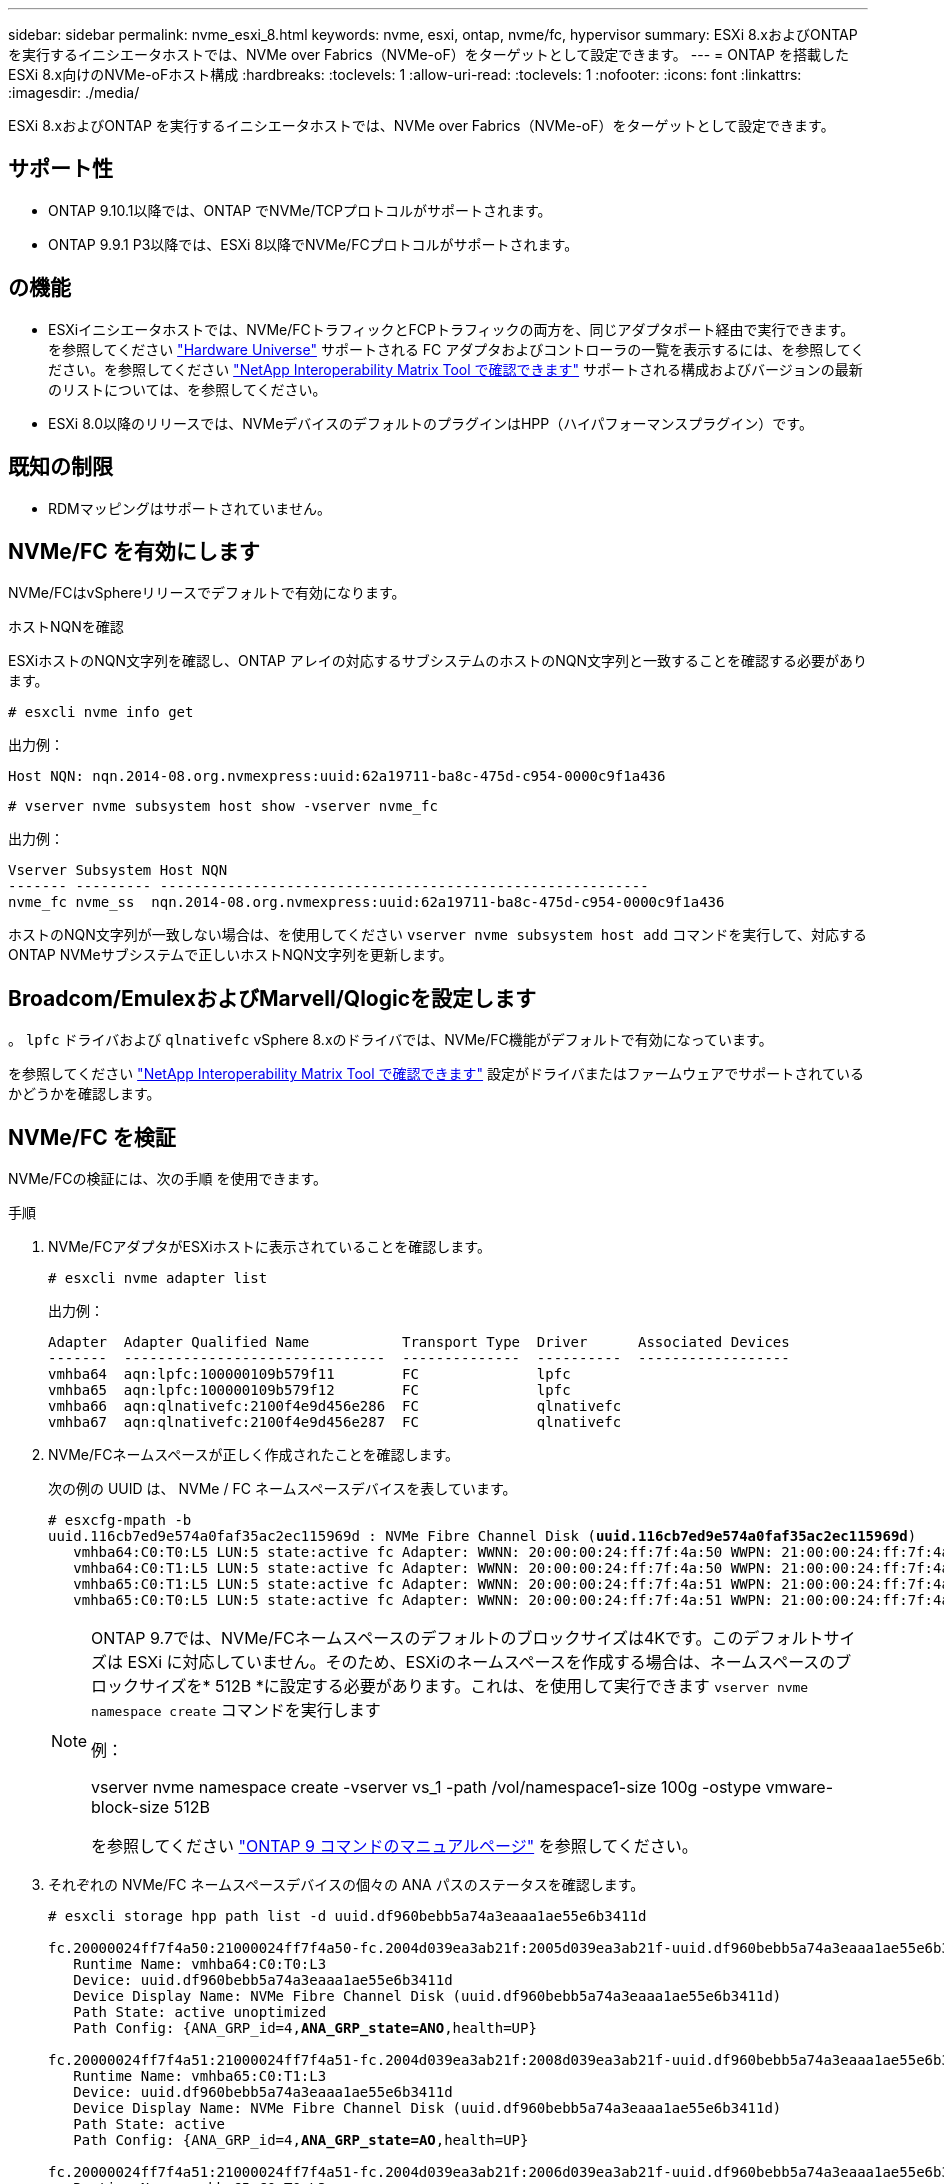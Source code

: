 ---
sidebar: sidebar 
permalink: nvme_esxi_8.html 
keywords: nvme, esxi, ontap, nvme/fc, hypervisor 
summary: ESXi 8.xおよびONTAP を実行するイニシエータホストでは、NVMe over Fabrics（NVMe-oF）をターゲットとして設定できます。 
---
= ONTAP を搭載したESXi 8.x向けのNVMe-oFホスト構成
:hardbreaks:
:toclevels: 1
:allow-uri-read: 
:toclevels: 1
:nofooter: 
:icons: font
:linkattrs: 
:imagesdir: ./media/


[role="lead"]
ESXi 8.xおよびONTAP を実行するイニシエータホストでは、NVMe over Fabrics（NVMe-oF）をターゲットとして設定できます。



== サポート性

* ONTAP 9.10.1以降では、ONTAP でNVMe/TCPプロトコルがサポートされます。
* ONTAP 9.9.1 P3以降では、ESXi 8以降でNVMe/FCプロトコルがサポートされます。




== の機能

* ESXiイニシエータホストでは、NVMe/FCトラフィックとFCPトラフィックの両方を、同じアダプタポート経由で実行できます。を参照してください link:https://hwu.netapp.com/Home/Index["Hardware Universe"^] サポートされる FC アダプタおよびコントローラの一覧を表示するには、を参照してください。を参照してください link:https://mysupport.netapp.com/matrix/["NetApp Interoperability Matrix Tool で確認できます"^] サポートされる構成およびバージョンの最新のリストについては、を参照してください。
* ESXi 8.0以降のリリースでは、NVMeデバイスのデフォルトのプラグインはHPP（ハイパフォーマンスプラグイン）です。




== 既知の制限

* RDMマッピングはサポートされていません。




== NVMe/FC を有効にします

NVMe/FCはvSphereリリースでデフォルトで有効になります。

.ホストNQNを確認
ESXiホストのNQN文字列を確認し、ONTAP アレイの対応するサブシステムのホストのNQN文字列と一致することを確認する必要があります。

[listing]
----
# esxcli nvme info get
----
出力例：

[listing]
----
Host NQN: nqn.2014-08.org.nvmexpress:uuid:62a19711-ba8c-475d-c954-0000c9f1a436
----
[listing]
----
# vserver nvme subsystem host show -vserver nvme_fc
----
出力例：

[listing]
----
Vserver Subsystem Host NQN
------- --------- ----------------------------------------------------------
nvme_fc nvme_ss  nqn.2014-08.org.nvmexpress:uuid:62a19711-ba8c-475d-c954-0000c9f1a436
----
ホストのNQN文字列が一致しない場合は、を使用してください `vserver nvme subsystem host add` コマンドを実行して、対応するONTAP NVMeサブシステムで正しいホストNQN文字列を更新します。



== Broadcom/EmulexおよびMarvell/Qlogicを設定します

。 `lpfc` ドライバおよび `qlnativefc` vSphere 8.xのドライバでは、NVMe/FC機能がデフォルトで有効になっています。

を参照してください link:https://mysupport.netapp.com/matrix/["NetApp Interoperability Matrix Tool で確認できます"^] 設定がドライバまたはファームウェアでサポートされているかどうかを確認します。



== NVMe/FC を検証

NVMe/FCの検証には、次の手順 を使用できます。

.手順
. NVMe/FCアダプタがESXiホストに表示されていることを確認します。
+
[listing]
----
# esxcli nvme adapter list
----
+
出力例：

+
[listing]
----

Adapter  Adapter Qualified Name           Transport Type  Driver      Associated Devices
-------  -------------------------------  --------------  ----------  ------------------
vmhba64  aqn:lpfc:100000109b579f11        FC              lpfc
vmhba65  aqn:lpfc:100000109b579f12        FC              lpfc
vmhba66  aqn:qlnativefc:2100f4e9d456e286  FC              qlnativefc
vmhba67  aqn:qlnativefc:2100f4e9d456e287  FC              qlnativefc
----
. NVMe/FCネームスペースが正しく作成されたことを確認します。
+
次の例の UUID は、 NVMe / FC ネームスペースデバイスを表しています。

+
[listing, subs="+quotes"]
----
# esxcfg-mpath -b
uuid.116cb7ed9e574a0faf35ac2ec115969d : NVMe Fibre Channel Disk (*uuid.116cb7ed9e574a0faf35ac2ec115969d*)
   vmhba64:C0:T0:L5 LUN:5 state:active fc Adapter: WWNN: 20:00:00:24:ff:7f:4a:50 WWPN: 21:00:00:24:ff:7f:4a:50  Target: WWNN: 20:04:d0:39:ea:3a:b2:1f WWPN: 20:05:d0:39:ea:3a:b2:1f
   vmhba64:C0:T1:L5 LUN:5 state:active fc Adapter: WWNN: 20:00:00:24:ff:7f:4a:50 WWPN: 21:00:00:24:ff:7f:4a:50  Target: WWNN: 20:04:d0:39:ea:3a:b2:1f WWPN: 20:07:d0:39:ea:3a:b2:1f
   vmhba65:C0:T1:L5 LUN:5 state:active fc Adapter: WWNN: 20:00:00:24:ff:7f:4a:51 WWPN: 21:00:00:24:ff:7f:4a:51  Target: WWNN: 20:04:d0:39:ea:3a:b2:1f WWPN: 20:08:d0:39:ea:3a:b2:1f
   vmhba65:C0:T0:L5 LUN:5 state:active fc Adapter: WWNN: 20:00:00:24:ff:7f:4a:51 WWPN: 21:00:00:24:ff:7f:4a:51  Target: WWNN: 20:04:d0:39:ea:3a:b2:1f WWPN: 20:06:d0:39:ea:3a:b2:1f
----
+
[NOTE]
====
ONTAP 9.7では、NVMe/FCネームスペースのデフォルトのブロックサイズは4Kです。このデフォルトサイズは ESXi に対応していません。そのため、ESXiのネームスペースを作成する場合は、ネームスペースのブロックサイズを* 512B *に設定する必要があります。これは、を使用して実行できます `vserver nvme namespace create` コマンドを実行します

例：

vserver nvme namespace create -vserver vs_1 -path /vol/namespace1-size 100g -ostype vmware-block-size 512B

を参照してください link:https://docs.netapp.com/us-en/ontap/concepts/manual-pages.html["ONTAP 9 コマンドのマニュアルページ"^] を参照してください。

====
. それぞれの NVMe/FC ネームスペースデバイスの個々の ANA パスのステータスを確認します。
+
[listing, subs="+quotes"]
----
# esxcli storage hpp path list -d uuid.df960bebb5a74a3eaaa1ae55e6b3411d

fc.20000024ff7f4a50:21000024ff7f4a50-fc.2004d039ea3ab21f:2005d039ea3ab21f-uuid.df960bebb5a74a3eaaa1ae55e6b3411d
   Runtime Name: vmhba64:C0:T0:L3
   Device: uuid.df960bebb5a74a3eaaa1ae55e6b3411d
   Device Display Name: NVMe Fibre Channel Disk (uuid.df960bebb5a74a3eaaa1ae55e6b3411d)
   Path State: active unoptimized
   Path Config: {ANA_GRP_id=4,*ANA_GRP_state=ANO*,health=UP}

fc.20000024ff7f4a51:21000024ff7f4a51-fc.2004d039ea3ab21f:2008d039ea3ab21f-uuid.df960bebb5a74a3eaaa1ae55e6b3411d
   Runtime Name: vmhba65:C0:T1:L3
   Device: uuid.df960bebb5a74a3eaaa1ae55e6b3411d
   Device Display Name: NVMe Fibre Channel Disk (uuid.df960bebb5a74a3eaaa1ae55e6b3411d)
   Path State: active
   Path Config: {ANA_GRP_id=4,*ANA_GRP_state=AO*,health=UP}

fc.20000024ff7f4a51:21000024ff7f4a51-fc.2004d039ea3ab21f:2006d039ea3ab21f-uuid.df960bebb5a74a3eaaa1ae55e6b3411d
   Runtime Name: vmhba65:C0:T0:L3
   Device: uuid.df960bebb5a74a3eaaa1ae55e6b3411d
   Device Display Name: NVMe Fibre Channel Disk (uuid.df960bebb5a74a3eaaa1ae55e6b3411d)
   Path State: active unoptimized
   Path Config: {ANA_GRP_id=4,*ANA_GRP_state=ANO*,health=UP}

fc.20000024ff7f4a50:21000024ff7f4a50-fc.2004d039ea3ab21f:2007d039ea3ab21f-uuid.df960bebb5a74a3eaaa1ae55e6b3411d
   Runtime Name: vmhba64:C0:T1:L3
   Device: uuid.df960bebb5a74a3eaaa1ae55e6b3411d
   Device Display Name: NVMe Fibre Channel Disk (uuid.df960bebb5a74a3eaaa1ae55e6b3411d)
   Path State: active
   Path Config: {ANA_GRP_id=4,*ANA_GRP_state=AO*,health=UP}

----




== NVMe/FC を設定

ESXi 8.xでは、必要なNVMe/TCPモジュールがデフォルトでロードされます。ネットワークとNVMe/TCPアダプタの設定については、VMware vSphereのドキュメントを参照してください。



== NVMe/FCを検証

NVMe/TCPの検証には、次の手順 を使用できます。

.手順
. NVMe/TCPアダプタのステータスを確認します。
+
[listing]
----
esxcli nvme adapter list
----
+
出力例：

+
[listing]
----
Adapter  Adapter Qualified Name           Transport Type  Driver   Associated Devices
-------  -------------------------------  --------------  -------  ------------------
vmhba65  aqn:nvmetcp:ec-2a-72-0f-e2-30-T  TCP             nvmetcp  vmnic0
vmhba66  aqn:nvmetcp:34-80-0d-30-d1-a0-T  TCP             nvmetcp  vmnic2
vmhba67  aqn:nvmetcp:34-80-0d-30-d1-a1-T  TCP             nvmetcp  vmnic3
----
. NVMe/TCP接続のリストを取得します。
+
[listing]
----
esxcli nvme controller list
----
+
出力例：

+
[listing]
----
Name                                                  Controller Number  Adapter  Transport Type  Is Online  Is VVOL
---------------------------------------------------------------------------------------------------------  -----------------  -------
nqn.2014-08.org.nvmexpress.discovery#vmhba64#192.168.100.166:8009  256  vmhba64  TCP                  true    false
nqn.1992-08.com.netapp:sn.89bb1a28a89a11ed8a88d039ea263f93:subsystem.nvme_ss#vmhba64#192.168.100.165:4420 258  vmhba64  TCP  true    false
nqn.1992-08.com.netapp:sn.89bb1a28a89a11ed8a88d039ea263f93:subsystem.nvme_ss#vmhba64#192.168.100.168:4420 259  vmhba64  TCP  true    false
nqn.1992-08.com.netapp:sn.89bb1a28a89a11ed8a88d039ea263f93:subsystem.nvme_ss#vmhba64#192.168.100.166:4420 260  vmhba64  TCP  true    false
nqn.2014-08.org.nvmexpress.discovery#vmhba64#192.168.100.165:8009  261  vmhba64  TCP                  true    false
nqn.2014-08.org.nvmexpress.discovery#vmhba65#192.168.100.155:8009  262  vmhba65  TCP                  true    false
nqn.1992-08.com.netapp:sn.89bb1a28a89a11ed8a88d039ea263f93:subsystem.nvme_ss#vmhba64#192.168.100.167:4420 264  vmhba64  TCP  true    false

----
. NVMeネームスペースへのパスの数のリストを取得します。
+
[listing, subs="+quotes"]
----
esxcli storage hpp path list -d *uuid.f4f14337c3ad4a639edf0e21de8b88bf*
----
+
出力例：

+
[listing, subs="+quotes"]
----
tcp.vmnic2:34:80:0d:30:ca:e0-tcp.192.168.100.165:4420-uuid.f4f14337c3ad4a639edf0e21de8b88bf
   Runtime Name: vmhba64:C0:T0:L5
   Device: uuid.f4f14337c3ad4a639edf0e21de8b88bf
   Device Display Name: NVMe TCP Disk (uuid.f4f14337c3ad4a639edf0e21de8b88bf)
   Path State: active
   Path Config: {ANA_GRP_id=6,*ANA_GRP_state=AO*,health=UP}

tcp.vmnic2:34:80:0d:30:ca:e0-tcp.192.168.100.168:4420-uuid.f4f14337c3ad4a639edf0e21de8b88bf
   Runtime Name: vmhba64:C0:T3:L5
   Device: uuid.f4f14337c3ad4a639edf0e21de8b88bf
   Device Display Name: NVMe TCP Disk (uuid.f4f14337c3ad4a639edf0e21de8b88bf)
   Path State: active unoptimized
   Path Config: {ANA_GRP_id=6,*ANA_GRP_state=ANO*,health=UP}

tcp.vmnic2:34:80:0d:30:ca:e0-tcp.192.168.100.166:4420-uuid.f4f14337c3ad4a639edf0e21de8b88bf
   Runtime Name: vmhba64:C0:T2:L5
   Device: uuid.f4f14337c3ad4a639edf0e21de8b88bf
   Device Display Name: NVMe TCP Disk (uuid.f4f14337c3ad4a639edf0e21de8b88bf)
   Path State: active unoptimized
   Path Config: {ANA_GRP_id=6,*ANA_GRP_state=ANO*,health=UP}

tcp.vmnic2:34:80:0d:30:ca:e0-tcp.192.168.100.167:4420-uuid.f4f14337c3ad4a639edf0e21de8b88bf
   Runtime Name: vmhba64:C0:T1:L5
   Device: uuid.f4f14337c3ad4a639edf0e21de8b88bf
   Device Display Name: NVMe TCP Disk (uuid.f4f14337c3ad4a639edf0e21de8b88bf)
   Path State: active
   Path Config: {ANA_GRP_id=6,*ANA_GRP_state=AO*,health=UP}
----




== 既知の問題

ONTAPを使用したESXi 8.xのNVMe-oFホスト構成には、次の既知の問題があります。

[cols="10,30,30"]
|===
| NetApp バグ ID | タイトル | 説明 


| link:https://mysupport.netapp.com/site/bugs-online/product/ONTAP/BURT/1420654["1420654"^] | ONTAP バージョン9.9.1でNVMe/FCプロトコルが使用されている場合、ONTAP ノードが動作しなくなります | ONTAP 9.9.1では、nvmeの「abort」コマンドがサポートされるようになりました。パートナーコマンドを待機しているnvme fusedコマンドを中止する「abort」コマンドをONTAP が受信すると、ONTAP ノードが停止します。問題 は、nvme fusedコマンド（ESXなど）とFibre Channel（FC）転送を使用するホストでのみ認識されます。 


| 1543660 | vNVMeアダプタを使用するLinux VMで[All Paths Down（APD；すべてのパスが停止）]ウィンドウが長くなると、I/Oエラーが発生します  a| 
vSphere 8.x以降を実行していて、仮想NVMe（vNVME）アダプタを使用しているLinux VMでは、vNVMeの再試行処理がデフォルトで無効になっているため、I/Oエラーが発生します。オールパスダウン（APD）時や大量のI/O負荷時に古いカーネルを実行しているLinux VMでの停止を回避するために、VMwareでは、vNVMeの再試行処理を無効にするための調整可能な「VSCSIDisableNvmeRetry」を導入しました。

|===
.関連情報
link:https://docs.netapp.com/us-en/netapp-solutions/virtualization/vsphere_ontap_ontap_for_vsphere.html["TR-4597 ：『 VMware vSphere with ONTAP 』"^]
link:https://kb.vmware.com/s/article/2031038["NetApp MetroCluster での VMware vSphere 5.x 、 6.x 、および 7.x のサポート（ 2031038 ）"^]
link:https://kb.vmware.com/s/article/83370["NetApp SnapMirror Active SyncによるVMware vSphere 6.xおよび7.xのサポート"^]
